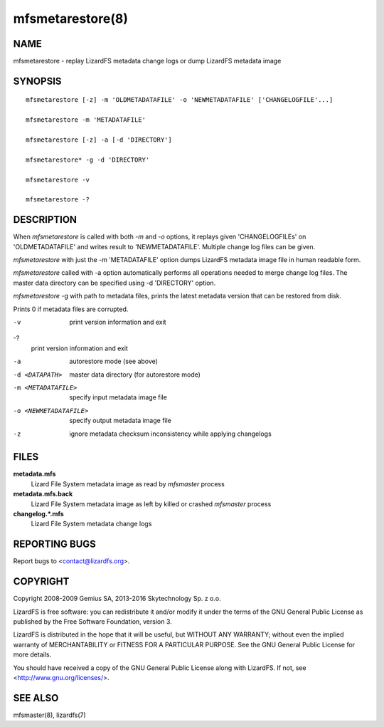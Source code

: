 .. _mfsmetarestore.8:

*****************
mfsmetarestore(8)
*****************

NAME
====

mfsmetarestore - replay LizardFS metadata change logs or dump LizardFS
metadata image

SYNOPSIS
========

::

  mfsmetarestore [-z] -m 'OLDMETADATAFILE' -o 'NEWMETADATAFILE' ['CHANGELOGFILE'...]

  mfsmetarestore -m 'METADATAFILE'

  mfsmetarestore [-z] -a [-d 'DIRECTORY']

  mfsmetarestore* -g -d 'DIRECTORY'

  mfsmetarestore -v

  mfsmetarestore -?

DESCRIPTION
===========

When *mfsmetarestore* is called with both *-m* and *-o* options, it replays
given 'CHANGELOGFILEs' on 'OLDMETADATAFILE' and writes result to
'NEWMETADATAFILE'. Multiple change log files can be given.

*mfsmetarestore* with just the *-m* 'METADATAFILE' option dumps LizardFS
metadata image file in human readable form.

*mfsmetarestore* called with -a option automatically performs all operations
needed to merge change log files. The master data directory can be specified
using -d 'DIRECTORY' option.

*mfsmetarestore* -g with path to metadata files, prints the latest metadata
version that can be restored from disk.

Prints 0 if metadata files are corrupted.

-v
  print version information and exit
-?
  print version information and exit
-a
  autorestore mode (see above)
-d <DATAPATH>
  master data directory (for autorestore mode)
-m <METADATAFILE>
  specify input metadata image file
-o <NEWMETADATAFILE>
  specify output metadata image file
-z
  ignore metadata checksum inconsistency while applying changelogs

FILES
=====

**metadata.mfs**
  Lizard File System metadata image as read by *mfsmaster* process

**metadata.mfs.back**
  Lizard File System metadata image as left by killed or crashed *mfsmaster*
  process

**changelog.\*.mfs**
  Lizard File System metadata change logs

REPORTING BUGS
==============

Report bugs to <contact@lizardfs.org>.

COPYRIGHT
=========

Copyright 2008-2009 Gemius SA, 2013-2016 Skytechnology Sp. z o.o.

LizardFS is free software: you can redistribute it and/or modify it under the
terms of the GNU General Public License as published by the Free Software
Foundation, version 3.

LizardFS is distributed in the hope that it will be useful, but WITHOUT ANY
WARRANTY; without even the implied warranty of MERCHANTABILITY or FITNESS FOR
A PARTICULAR PURPOSE. See the GNU General Public License for more details.

You should have received a copy of the GNU General Public License along with
LizardFS. If not, see <http://www.gnu.org/licenses/>.

SEE ALSO
========

mfsmaster(8), lizardfs(7)
